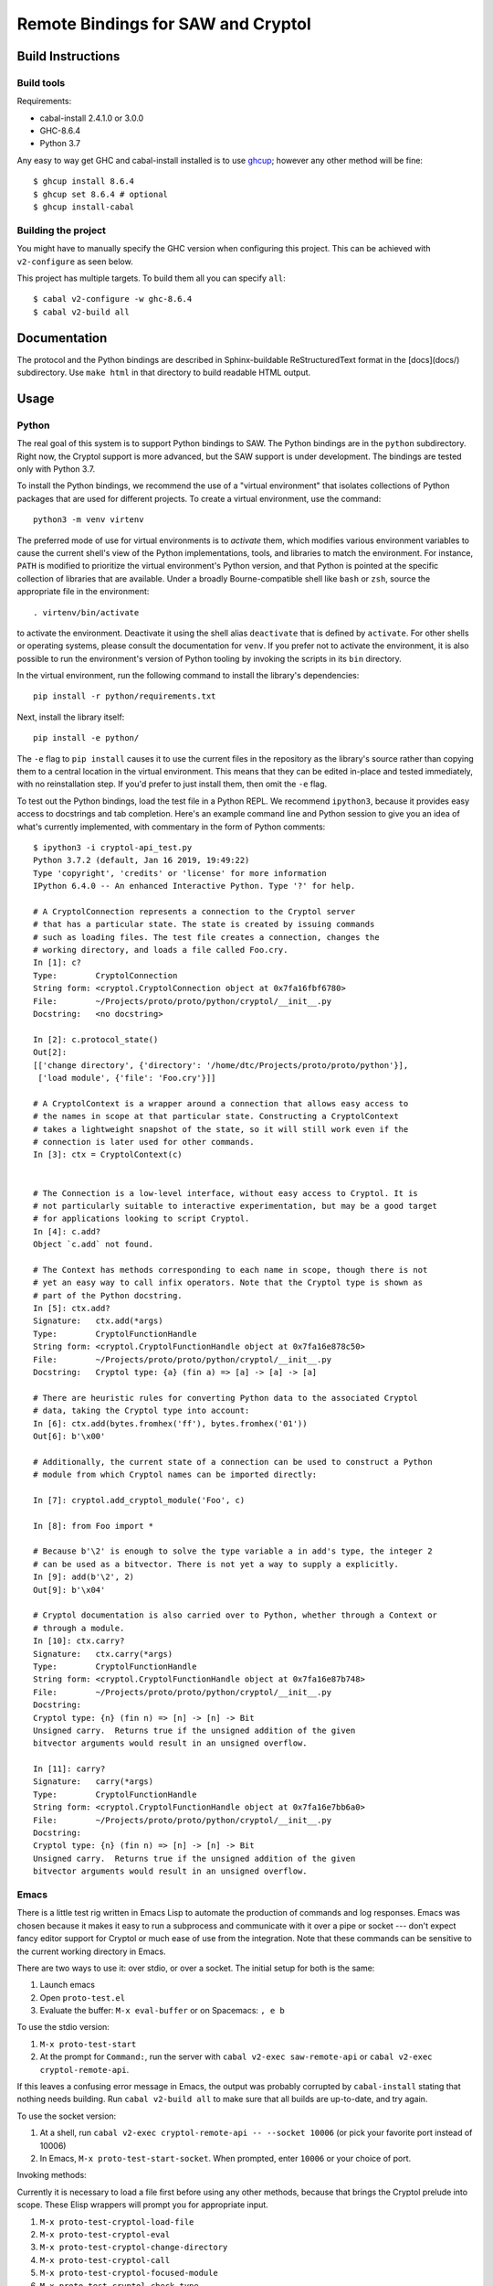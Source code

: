 Remote Bindings for SAW and Cryptol
===================================

Build Instructions
------------------

Build tools
~~~~~~~~~~~

Requirements:

* cabal-install 2.4.1.0 or 3.0.0
* GHC-8.6.4
* Python 3.7

Any easy to way get GHC and cabal-install installed is to use `ghcup`_;
however any other method will be fine::

    $ ghcup install 8.6.4
    $ ghcup set 8.6.4 # optional
    $ ghcup install-cabal

.. _ghcup: https://gitlab.haskell.org/haskell/ghcup

Building the project
~~~~~~~~~~~~~~~~~~~~

You might have to manually specify the GHC version when configuring this
project. This can be achieved with ``v2-configure`` as seen below.

This project has multiple targets. To build them all you can specify ``all``::

    $ cabal v2-configure -w ghc-8.6.4
    $ cabal v2-build all


Documentation
-------------

The protocol and the Python bindings are described in Sphinx-buildable
ReStructuredText format in the [docs](docs/) subdirectory. Use ``make html``
in that directory to build readable HTML output.

Usage
-----

Python
~~~~~~

The real goal of this system is to support Python bindings to SAW. The
Python bindings are in the ``python`` subdirectory. Right now, the
Cryptol support is more advanced, but the SAW support is under
development. The bindings are tested only with Python 3.7.

To install the Python bindings, we recommend the use of a "virtual
environment" that isolates collections of Python packages that are
used for different projects. To create a virtual environment, use the
command::

    python3 -m venv virtenv

The preferred mode of use for virtual environments is to *activate*
them, which modifies various environment variables to cause the
current shell's view of the Python implementations, tools, and
libraries to match the environment. For instance, ``PATH`` is modified
to prioritize the virtual environment's Python version, and that
Python is pointed at the specific collection of libraries that are
available. Under a broadly Bourne-compatible shell like ``bash`` or
``zsh``, source the appropriate file in the environment::

   . virtenv/bin/activate

to activate the environment. Deactivate it using the shell alias
``deactivate`` that is defined by ``activate``. For other shells or
operating systems, please consult the documentation for ``venv``. If
you prefer not to activate the environment, it is also possible to run
the environment's version of Python tooling by invoking the scripts in
its ``bin`` directory.

In the virtual environment, run the following command to install the
library's dependencies::

    pip install -r python/requirements.txt

Next, install the library itself::

    pip install -e python/

The ``-e`` flag to ``pip install`` causes it to use the current files
in the repository as the library's source rather than copying them to
a central location in the virtual environment. This means that they
can be edited in-place and tested immediately, with no reinstallation
step. If you'd prefer to just install them, then omit the ``-e`` flag.

To test out the Python bindings, load the test file in a Python
REPL. We recommend ``ipython3``, because it provides easy access to
docstrings and tab completion. Here's an example command line and
Python session to give you an idea of what's currently implemented,
with commentary in the form of Python comments::

    $ ipython3 -i cryptol-api_test.py
    Python 3.7.2 (default, Jan 16 2019, 19:49:22) 
    Type 'copyright', 'credits' or 'license' for more information
    IPython 6.4.0 -- An enhanced Interactive Python. Type '?' for help.

    # A CryptolConnection represents a connection to the Cryptol server
    # that has a particular state. The state is created by issuing commands
    # such as loading files. The test file creates a connection, changes the
    # working directory, and loads a file called Foo.cry.
    In [1]: c?
    Type:        CryptolConnection
    String form: <cryptol.CryptolConnection object at 0x7fa16fbf6780>
    File:        ~/Projects/proto/proto/python/cryptol/__init__.py
    Docstring:   <no docstring>

    In [2]: c.protocol_state()
    Out[2]: 
    [['change directory', {'directory': '/home/dtc/Projects/proto/proto/python'}],
     ['load module', {'file': 'Foo.cry'}]]

    # A CryptolContext is a wrapper around a connection that allows easy access to
    # the names in scope at that particular state. Constructing a CryptolContext
    # takes a lightweight snapshot of the state, so it will still work even if the
    # connection is later used for other commands.
    In [3]: ctx = CryptolContext(c)


    # The Connection is a low-level interface, without easy access to Cryptol. It is
    # not particularly suitable to interactive experimentation, but may be a good target
    # for applications looking to script Cryptol.
    In [4]: c.add?
    Object `c.add` not found.

    # The Context has methods corresponding to each name in scope, though there is not
    # yet an easy way to call infix operators. Note that the Cryptol type is shown as
    # part of the Python docstring.
    In [5]: ctx.add?
    Signature:   ctx.add(*args)
    Type:        CryptolFunctionHandle
    String form: <cryptol.CryptolFunctionHandle object at 0x7fa16e878c50>
    File:        ~/Projects/proto/proto/python/cryptol/__init__.py
    Docstring:   Cryptol type: {a} (fin a) => [a] -> [a] -> [a]

    # There are heuristic rules for converting Python data to the associated Cryptol
    # data, taking the Cryptol type into account:
    In [6]: ctx.add(bytes.fromhex('ff'), bytes.fromhex('01'))
    Out[6]: b'\x00'

    # Additionally, the current state of a connection can be used to construct a Python
    # module from which Cryptol names can be imported directly:

    In [7]: cryptol.add_cryptol_module('Foo', c)

    In [8]: from Foo import *

    # Because b'\2' is enough to solve the type variable a in add's type, the integer 2
    # can be used as a bitvector. There is not yet a way to supply a explicitly.
    In [9]: add(b'\2', 2)
    Out[9]: b'\x04'

    # Cryptol documentation is also carried over to Python, whether through a Context or
    # through a module.
    In [10]: ctx.carry?
    Signature:   ctx.carry(*args)
    Type:        CryptolFunctionHandle
    String form: <cryptol.CryptolFunctionHandle object at 0x7fa16e87b748>
    File:        ~/Projects/proto/proto/python/cryptol/__init__.py
    Docstring:  
    Cryptol type: {n} (fin n) => [n] -> [n] -> Bit
    Unsigned carry.  Returns true if the unsigned addition of the given
    bitvector arguments would result in an unsigned overflow.

    In [11]: carry?
    Signature:   carry(*args)
    Type:        CryptolFunctionHandle
    String form: <cryptol.CryptolFunctionHandle object at 0x7fa16e7bb6a0>
    File:        ~/Projects/proto/proto/python/cryptol/__init__.py
    Docstring:  
    Cryptol type: {n} (fin n) => [n] -> [n] -> Bit
    Unsigned carry.  Returns true if the unsigned addition of the given
    bitvector arguments would result in an unsigned overflow.



Emacs
~~~~~

There is a little test rig written in Emacs Lisp to automate the
production of commands and log responses. Emacs was chosen because it
makes it easy to run a subprocess and communicate with it over a pipe
or socket --- don't expect fancy editor support for Cryptol or much
ease of use from the integration. Note that these commands can be
sensitive to the current working directory in Emacs.

There are two ways to use it: over stdio, or over a socket. The
initial setup for both is the same:

1. Launch emacs

2. Open ``proto-test.el``

3. Evaluate the buffer: ``M-x eval-buffer`` or on Spacemacs: ``, e b``

To use the stdio version:

1. ``M-x proto-test-start``

2. At the prompt for ``Command:``, run the server with
   ``cabal v2-exec saw-remote-api`` or ``cabal v2-exec cryptol-remote-api``.

If this leaves a confusing error message in Emacs, the output was
probably corrupted by ``cabal-install`` stating that nothing needs
building. Run ``cabal v2-build all`` to make sure that all builds are
up-to-date, and try again.


To use the socket version:

1. At a shell, run ``cabal v2-exec cryptol-remote-api -- --socket 10006``
   (or pick your favorite port instead of 10006)

2. In Emacs, ``M-x proto-test-start-socket``. When prompted, enter
   ``10006`` or your choice of port.

Invoking methods:

Currently it is necessary to load a file first before using any other
methods, because that brings the Cryptol prelude into scope. These
Elisp wrappers will prompt you for appropriate input.

1. ``M-x proto-test-cryptol-load-file``
2. ``M-x proto-test-cryptol-eval``
3. ``M-x proto-test-cryptol-change-directory``
4. ``M-x proto-test-cryptol-call``
5. ``M-x proto-test-cryptol-focused-module``
6. ``M-x proto-test-cryptol-check-type``
7. ``M-x proto-test-cryptol-cyptol-satisfy``

Terminating the demo:

1. ``M-x proto-test-quit``



(If the above description is stale, please file an issue or let
``dtc@galois.com`` know)
